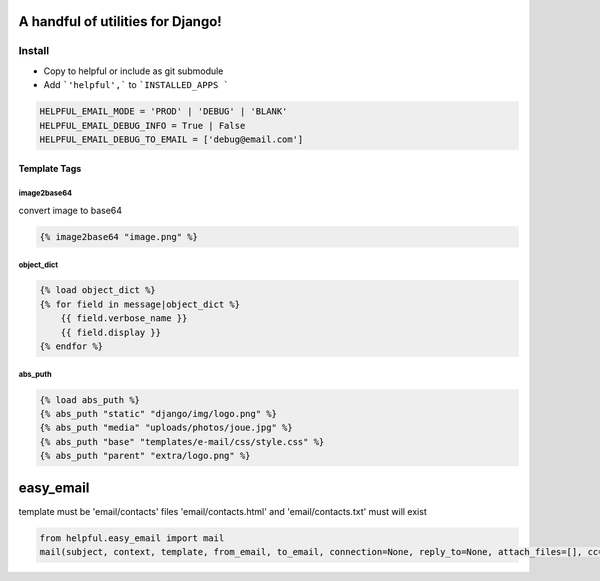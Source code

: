 A handful of utilities for Django!
==================================

.. image:: https://img.shields.io/pypi/v/django-helpful.svg
    :target: https://pypi.python.org/pypi/django-helpful
    :alt: Latest PyPI version
.. image:: https://img.shields.io/pypi/dm/django-helpful.svg
    :target: https://pypi.python.org/pypi/django-helpful
    :alt: Number of PyPI downloads
.. image:: https://img.shields.io/pypi/l/django-helpful.svg
    :target: https://pypi.python.org/pypi/django-helpful


*******
Install
*******

* Copy to helpful or include as git submodule
* Add ```'helpful',``` to ```INSTALLED_APPS ```

.. code-block:: python

    HELPFUL_EMAIL_MODE = 'PROD' | 'DEBUG' | 'BLANK'
    HELPFUL_EMAIL_DEBUG_INFO = True | False
    HELPFUL_EMAIL_DEBUG_TO_EMAIL = ['debug@email.com']


Template Tags
-------------

image2base64
^^^^^^^^^^^^
convert image to base64

.. code-block:: html

    {% image2base64 "image.png" %}

object_dict
^^^^^^^^^^^
.. code-block:: html

    {% load object_dict %}
    {% for field in message|object_dict %}
        {{ field.verbose_name }}
        {{ field.display }}
    {% endfor %}

abs_puth
^^^^^^^^
.. code-block:: html

    {% load abs_puth %}
    {% abs_puth "static" "django/img/logo.png" %}
    {% abs_puth "media" "uploads/photos/joue.jpg" %}
    {% abs_puth "base" "templates/e-mail/css/style.css" %}
    {% abs_puth "parent" "extra/logo.png" %}


easy_email
==========

template must be 'email/contacts'
files 'email/contacts.html' and 'email/contacts.txt'
must will exist

.. code-block:: python

    from helpful.easy_email import mail
    mail(subject, context, template, from_email, to_email, connection=None, reply_to=None, attach_files=[], cc=None, bcc=None)
